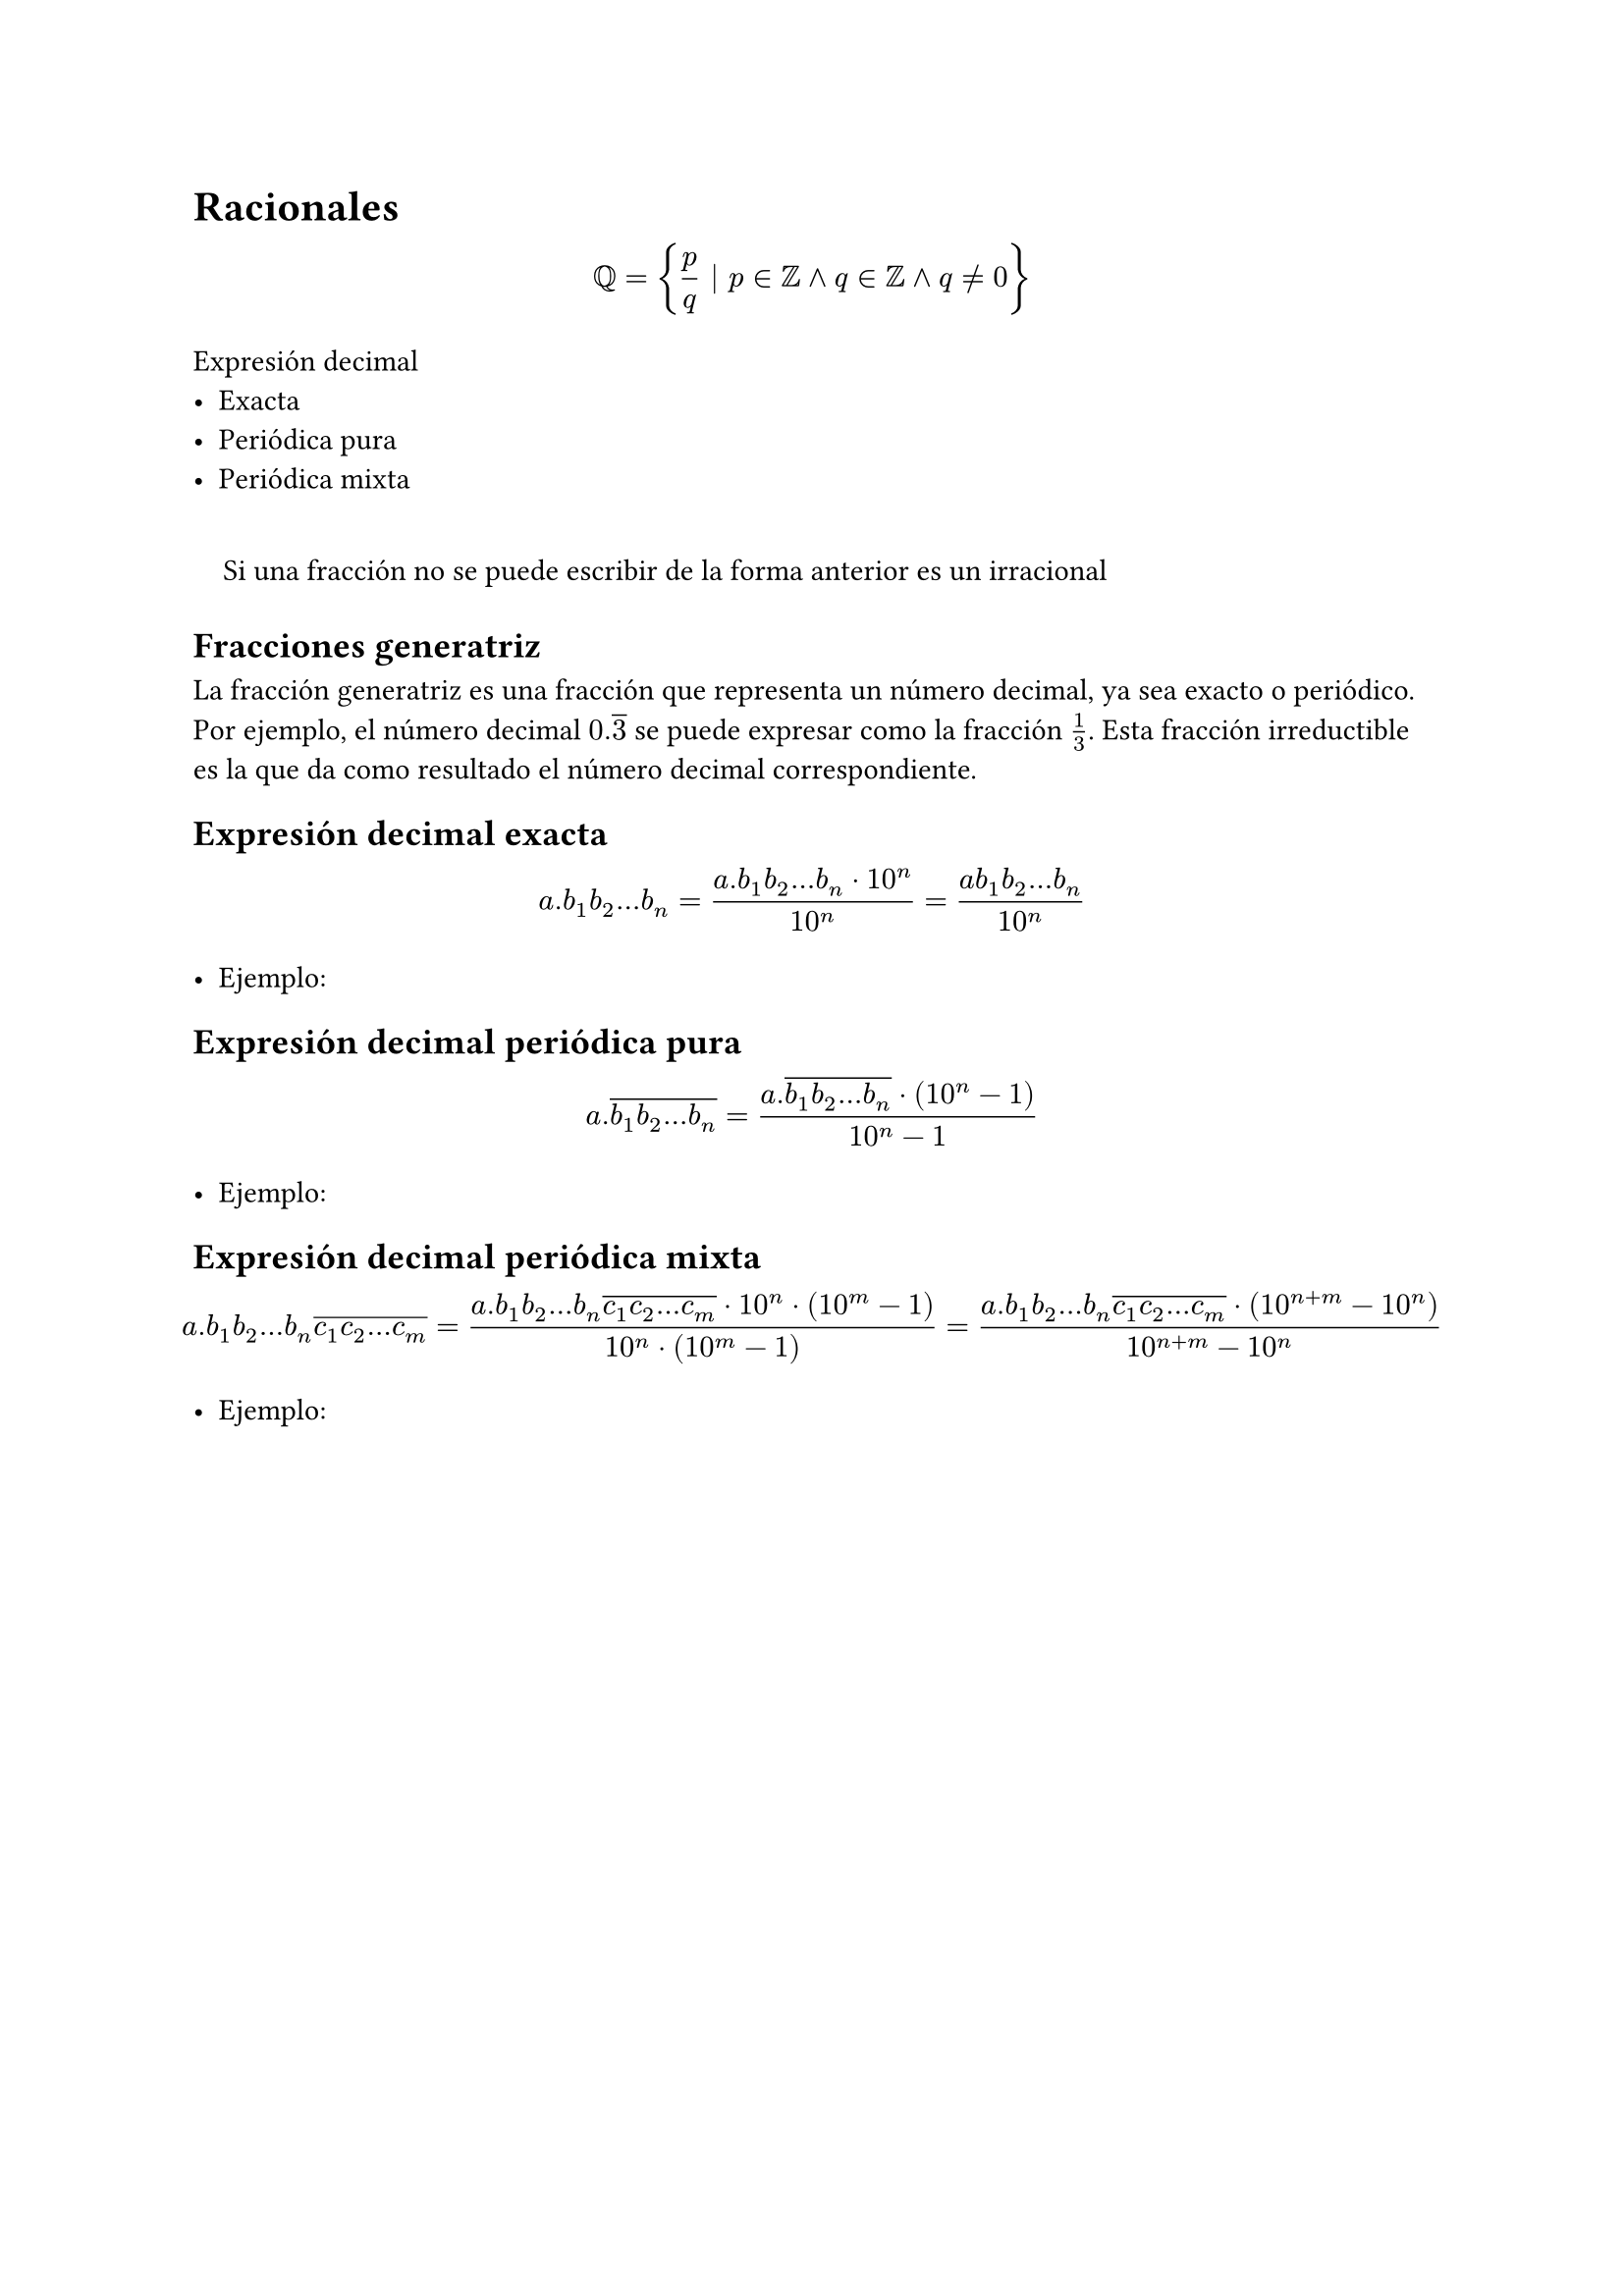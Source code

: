 #set quote(block: true)
= Racionales

$
  QQ = {p / q | p in ZZ and q in ZZ and q != 0}
$

Expresión decimal
- Exacta
- Periódica pura
- Periódica mixta

#quote[Si una fracción no se puede escribir de la forma anterior es un irracional]

== Fracciones generatriz

La fracción generatriz es una fracción que representa un número decimal, ya sea exacto o periódico. Por ejemplo, el número decimal $0.overline(3)$ se puede expresar como la fracción $1 / 3$. Esta fracción irreductible es la que da como resultado el número decimal correspondiente.

== Expresión decimal exacta

$
  a.b_1 b_2 dots b_n = (a.b_1b_2...b_n dot 10^n) / (10^n) = (a b_1b_2...b_n) / (10^n)
$

#list[
  Ejemplo:
]

== Expresión decimal periódica pura

$
  a.overline(b_1 b_2 dots b_n) = (a. overline(b_1 b_2 dots b_n) dot (10^n-1)) / (10^n - 1)
$

#list[
  Ejemplo:
]

== Expresión decimal periódica mixta

$
  #let n1 = $a.b_1 b_2 dots b_n overline(c_1 c_2 dots c_m)$
  n1 = (n1 dot 10^n dot (10^m-1)) / (10^n dot (10^m-1)) = (n1 dot ( 10^(n+m) - 10^n)) / (10^(n+m) - 10^n)
$

#list[
  Ejemplo:
]
